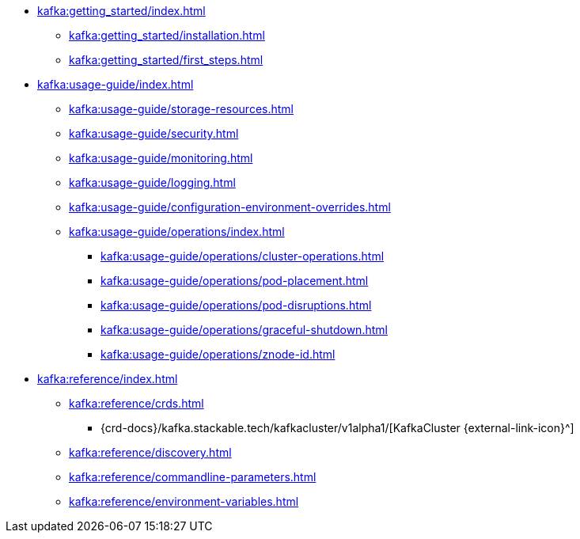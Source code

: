 * xref:kafka:getting_started/index.adoc[]
** xref:kafka:getting_started/installation.adoc[]
** xref:kafka:getting_started/first_steps.adoc[]
* xref:kafka:usage-guide/index.adoc[]
** xref:kafka:usage-guide/storage-resources.adoc[]
** xref:kafka:usage-guide/security.adoc[]
** xref:kafka:usage-guide/monitoring.adoc[]
** xref:kafka:usage-guide/logging.adoc[]
** xref:kafka:usage-guide/configuration-environment-overrides.adoc[]
** xref:kafka:usage-guide/operations/index.adoc[]
*** xref:kafka:usage-guide/operations/cluster-operations.adoc[]
*** xref:kafka:usage-guide/operations/pod-placement.adoc[]
*** xref:kafka:usage-guide/operations/pod-disruptions.adoc[]
*** xref:kafka:usage-guide/operations/graceful-shutdown.adoc[]
*** xref:kafka:usage-guide/operations/znode-id.adoc[]
* xref:kafka:reference/index.adoc[]
** xref:kafka:reference/crds.adoc[]
*** {crd-docs}/kafka.stackable.tech/kafkacluster/v1alpha1/[KafkaCluster {external-link-icon}^]
** xref:kafka:reference/discovery.adoc[]
** xref:kafka:reference/commandline-parameters.adoc[]
** xref:kafka:reference/environment-variables.adoc[]
